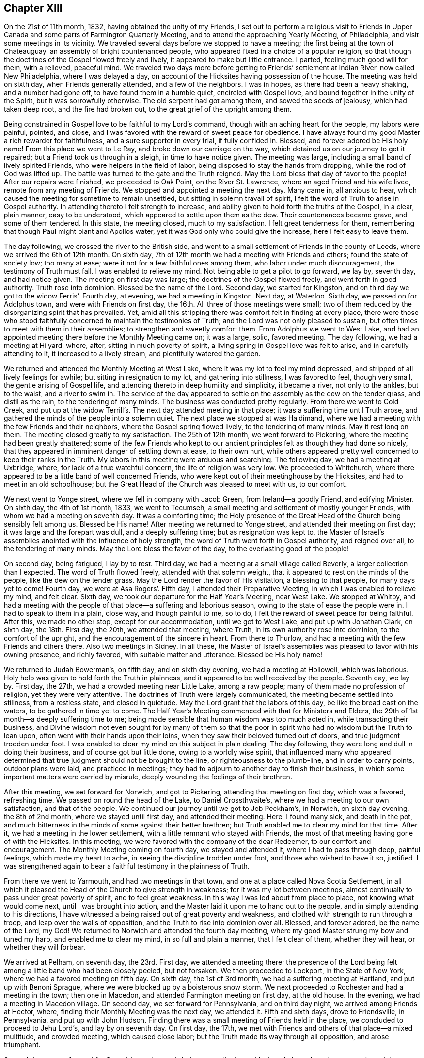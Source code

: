 == Chapter XIII

On the 21st of 11th month, 1832, having obtained the unity of my Friends,
I set out to perform a religious visit to Friends in Upper
Canada and some parts of Farmington Quarterly Meeting,
and to attend the approaching Yearly Meeting, of Philadelphia,
and visit some meetings in its vicinity.
We traveled several days before we stopped to have a meeting;
the first being at the town of Chateauguay, an assembly of bright countenanced people,
who appeared fixed in a choice of a popular religion,
so that though the doctrines of the Gospel flowed freely and lively,
it appeared to make but little entrance.
I parted, feeling much good will for them, with a relieved, peaceful mind.
We traveled two days more before getting to Friends`' settlement at Indian River,
now called New Philadelphia, where I was delayed a day,
on account of the Hicksites having possession of the house.
The meeting was held on sixth day, when Friends generally attended,
and a few of the neighbors.
I was in hopes, as there had been a heavy shaking, and a number had gone off,
to have found them in a humble quiet, encircled with Gospel love,
and bound together in the unity of the Spirit, but it was sorrowfully otherwise.
The old serpent had got among them, and sowed the seeds of jealousy,
which had taken deep root, and the fire had broken out,
to the great grief of the upright among them.

Being constrained in Gospel love to be faithful to my Lord`'s command,
though with an aching heart for the people, my labors were painful, pointed, and close;
and I was favored with the reward of sweet peace for obedience.
I have always found my good Master a rich rewarder for faithfulness,
and a sure supporter in every trial, if fully confided in.
Blessed, and forever adored be His holy name!
From this place we went to Le Ray, and broke down our carriage on the way,
which detained us on our journey to get it repaired;
but a Friend took us through in a sleigh, in time to have notice given.
The meeting was large, including a small band of lively spirited Friends,
who were helpers in the field of labor, being disposed to stay the hands from dropping,
while the rod of God was lifted up.
The battle was turned to the gate and the Truth reigned.
May the Lord bless that day of favor to the people!
After our repairs were finished, we proceeded to Oak Point, on the River St. Lawrence,
where an aged Friend and his wife lived, remote from any meeting of Friends.
We stopped and appointed a meeting the next day.
Many came in, all anxious to hear,
which caused the meeting for sometime to remain unsettled,
but sitting in solemn travail of spirit,
I felt the word of Truth to arise in Gospel authority.
In attending thereto I felt strength to increase,
and ability given to hold forth the truths of the Gospel, in a clear, plain manner,
easy to be understood, which appeared to settle upon them as the dew.
Their countenances became grave, and some of them tendered.
In this state, the meeting closed, much to my satisfaction.
I felt great tenderness for them,
remembering that though Paul might plant and Apollos water,
yet it was God only who could give the increase; here I felt easy to leave them.

The day following, we crossed the river to the British side,
and went to a small settlement of Friends in the county of Leeds,
where we arrived the 6th of 12th month.
On sixth day, 7th of 12th month we had a meeting with Friends and others;
found the state of society low; too many at ease;
were it not for a few faithful ones among them, who labor under much discouragement,
the testimony of Truth must fall.
I was enabled to relieve my mind.
Not being able to get a pilot to go forward, we lay by, seventh day, and had notice given.
The meeting on first day was large; the doctrines of the Gospel flowed freely,
and went forth in good authority.
Truth rose into dominion.
Blessed be the name of the Lord.
Second day, we started for Kingston,
and on third day we got to the widow Ferris`'. Fourth day, at evening,
we had a meeting in Kingston.
Next day, at Waterloo.
Sixth day, we passed on for Adolphus town, and were with Friends on first day,
the 16th. All three of those meetings were small;
two of them reduced by the disorganizing spirit that has prevailed.
Yet, amid all this stripping there was comfort felt in finding at every place,
there were those who stood faithfully concerned to maintain the testimonies of Truth;
and the Lord was not only pleased to sustain,
but often times to meet with them in their assemblies;
to strengthen and sweetly comfort them.
From Adolphus we went to West Lake,
and had an appointed meeting there before the Monthly Meeting came on; it was a large,
solid, favored meeting.
The day following, we had a meeting at Hilyard, where, after,
sitting in much poverty of spirit, a living spring in Gospel love was felt to arise,
and in carefully attending to it, it increased to a lively stream,
and plentifully watered the garden.

We returned and attended the Monthly Meeting at West Lake,
where it was my lot to feel my mind depressed,
and stripped of all lively feelings for awhile; but sitting in resignation to my lot,
and gathering into stillness, I was favored to feel, though very small,
the gentle arising of Gospel life, and attending thereto in deep humility and simplicity,
it became a river, not only to the ankles, but to the waist, and a river to swim in.
The service of the day appeared to settle on the assembly as the dew on the tender grass,
and distil as the rain, to the tendering of many minds.
The business was conducted pretty regularly.
From there we went to Cold Creek,
and put up at the widow Terrill`'s. The next day attended meeting in that place;
it was a suffering time until Truth arose,
and gathered the minds of the people into a solemn quiet.
The next place we stopped at was Haldimand,
where we had a meeting with the few Friends and their neighbors,
where the Gospel spring flowed lively, to the tendering of many minds.
May it rest long on them.
The meeting closed greatly to my satisfaction.
The 25th of 12th month, we went forward to Pickering,
where the meeting had been greatly shattered;
some of the few Friends who kept to our ancient principles
felt as though they had done so nicely,
that they appeared in imminent danger of settling down at ease, to their own hurt,
while others appeared pretty well concerned to keep their ranks in the Truth.
My labors in this meeting were arduous and searching.
The following day, we had a meeting at Uxbridge, where,
for lack of a true watchful concern, the life of religion was very low.
We proceeded to Whitchurch,
where there appeared to be a little band of well concerned Friends,
who were kept out of their meetinghouse by the Hicksites,
and had to meet in an old schoolhouse;
but the Great Head of the Church was pleased to meet with us, to our comfort.

We next went to Yonge street, where we fell in company with Jacob Green,
from Ireland--a goodly Friend, and edifying Minister.
On sixth day, the 4th of 1st month, 1833, we went to Tecumseh,
a small meeting and settlement of mostly younger Friends,
with whom we had a meeting on seventh day.
It was a comforting time;
the Holy presence of the Great Head of the Church being sensibly felt among us.
Blessed be His name!
After meeting we returned to Yonge street, and attended their meeting on first day;
it was large and the forepart was dull, and a deeply suffering time;
but as resignation was kept to,
the Master of Israel`'s assemblies anointed with the influence of holy strength,
the word of Truth went forth in Gospel authority, and reigned over all,
to the tendering of many minds.
May the Lord bless the favor of the day, to the everlasting good of the people!

On second day, being fatigued, I lay by to rest.
Third day, we had a meeting at a small village called Beverly,
a larger collection than I expected.
The word of Truth flowed freely, attended with that solemn weight,
that it appeared to rest on the minds of the people, like the dew on the tender grass.
May the Lord render the favor of His visitation, a blessing to that people,
for many days yet to come!
Fourth day, we were at Asa Rogers`'. Fifth day, I attended their Preparative Meeting,
in which I was enabled to relieve my mind, and felt clear.
Sixth day, we took our departure for the Half Year`'s Meeting, near West Lake.
We stopped at Whitby,
and had a meeting with the people of that place--a suffering and laborious season,
owing to the state of ease the people were in.
I had to speak to them in a plain, close way, and though painful to me, so to do,
I felt the reward of sweet peace for being faithful.
After this, we made no other stop, except for our accommodation,
until we got to West Lake, and put up with Jonathan Clark, on sixth day,
the 18th. First day, the 20th, we attended that meeting, where Truth,
in its own authority rose into dominion, to the comfort of the upright,
and the encouragement of the sincere in heart.
From there to Thurlow, and had a meeting with the few Friends and others there.
Also two meetings in Sidney.
In all these,
the Master of Israel`'s assemblies was pleased to favor with his owning presence,
and richly favored, with suitable matter and utterance.
Blessed be His holy name!

We returned to Judah Bowerman`'s, on fifth day, and on sixth day evening,
we had a meeting at Hollowell, which was laborious.
Holy help was given to hold forth the Truth in plainness,
and it appeared to be well received by the people.
Seventh day, we lay by.
First day, the 27th, we had a crowded meeting near Little Lake, among a raw people;
many of them made no profession of religion, yet they were very attentive.
The doctrines of Truth were largely communicated;
the meeting became settled into stillness, from a restless state, and closed in quietude.
May the Lord grant that the labors of this day, be like the bread cast on the waters,
to be gathered in time yet to come.
The Half Year`'s Meeting commenced with that for Ministers and Elders,
the 29th of 1st month--a deeply suffering time to me;
being made sensible that human wisdom was too much acted in,
while transacting their business,
and Divine wisdom not even sought for by many of them so that the
poor in spirit who had no wisdom but the Truth to lean upon,
often went with their hands upon their loins,
when they saw their beloved turned out of doors, and true judgment trodden under foot.
I was enabled to clear my mind on this subject in plain dealing.
The day following, they were long and dull in doing their business,
and of course got but little done, owing to a worldly wise spirit,
that influenced many who appeared determined that
true judgment should not be brought to the line,
or righteousness to the plumb-line; and in order to carry points,
outdoor plans were laid, and practiced in meetings;
they had to adjourn to another day to finish their business,
in which some important matters were carried by misrule,
deeply wounding the feelings of their brethren.

After this meeting, we set forward for Norwich, and got to Pickering,
attending that meeting on first day, which was a favored, refreshing time.
We passed on round the head of the Lake, to Daniel Crossthwaite`'s,
where we had a meeting to our own satisfaction, and that of the people.
We continued our journey until we got to Job Peckham`'s, in Norwich,
on sixth day evening, the 8th of 2nd month, where we stayed until first day,
and attended their meeting.
Here, I found many sick, and death in the pot,
and much bitterness in the minds of some against their better brethren;
but Truth enabled me to clear my mind for that time.
After it, we had a meeting in the lower settlement,
with a little remnant who stayed with Friends,
the most of that meeting having gone of with the Hicksites.
In this meeting, we were favored with the company of the dear Redeemer,
to our comfort and encouragement.
The Monthly Meeting coming on fourth day, we stayed and attended it,
where I had to pass through deep, painful feelings, which made my heart to ache,
in seeing the discipline trodden under foot, and those who wished to have it so,
justified.
I was strengthened again to bear a faithful testimony in the plainness of Truth.

From there we went to Yarmouth, and had two meetings in that town,
and one at a place called Nova Scotia Settlement,
in all which it pleased the Head of the Church to give strength in weakness;
for it was my lot between meetings,
almost continually to pass under great poverty of spirit, and to feel great weakness.
In this way I was led about from place to place, not knowing what would come next,
until I was brought into action,
and the Master laid it upon me to hand out to the people,
and in simply attending to His directions,
I have witnessed a being raised out of great poverty and weakness,
and clothed with strength to run through a troop, and leap over the walls of opposition,
and the Truth to rise into dominion over all.
Blessed, and forever adored, be the name of the Lord, my God!
We returned to Norwich and attended the fourth day meeting,
where my good Master strung my bow and tuned my harp, and enabled me to clear my mind,
in so full and plain a manner, that I felt clear of them, whether they will hear,
or whether they will forbear.

We arrived at Pelham, on seventh day, the 23rd. First day, we attended a meeting there;
the presence of the Lord being felt among a little band who had been closely peeled,
but not forsaken.
We then proceeded to Lockport, in the State of New York,
where we had a favored meeting on fifth day.
On sixth day, the 1st of 3rd month, we had a suffering meeting at Hartland,
and put up with Benoni Sprague, where we were blocked up by a boisterous snow storm.
We next proceeded to Rochester and had a meeting in the town; then one in Macedon,
and attended Farmington meeting on first day, at the old house.
In the evening, we had a meeting in Macedon village.
On second day, we set forward for Pennsylvania, and on third day night,
we arrived among Friends at Hector, where,
finding their Monthly Meeting was the next day, we attended it.
Fifth and sixth days, drove to Friendsville, in Pennsylvania, and put up with John Hudson.
Finding there was a small meeting of Friends held in the place,
we concluded to proceed to Jehu Lord`'s, and lay by on seventh day.
On first day, the 17th, we met with Friends and others of that place--a mixed multitude,
and crowded meeting, which caused close labor;
but the Truth made its way through all opposition, and arose triumphant.

Second day, we set forward for Stroudsburg; the roads being exceedingly muddy,
it took three days, but we got through in season to attend the Monthly Meeting,
which was small, having been reduced by a number running into infidel principles;
yet they conducted the business regularly and in harmony.
In this meeting I had the indulgence to sit in peaceful silence,
which I esteemed a favor; but not feeling clear, I appointed a meeting on sixth day,
which gave an opportunity to relieve my mind considerably;
yet not feeling clear to leave, I concluded to stay over first day,
the 24th of 3rd month, at our kind friend, Daniel Stroud`'s. We attended their meeting,
where a number present appeared in a very unsettled state of mind.
I was dipped into a sense of their dark state of insensibility,
and had to warn them seriously; it was a painful, exercising meeting,
and there appeared a determination in some of them, not to receive or believe the Truth,
so that I parted with them under the impression of sorrow.
We left on second day, and arrived at Plumstead on third day evening,
and had a meeting there on fourth day,
and one at Buckingham on fifth day--both favored meetings.

Sixth day, we went to Christopher Healey`'s, where we were on seventh day.
First day, the 31st, we attended Falls Meeting;
there being a goodly number of Friends who had kept their places
through the struggle which produced the great rent in our Society.
We returned to Buckingham Monthly Meeting on second day,
which was much larger than we expected.
They conducted their business in peace and good order.
Third day, we attended Wrightstown Monthly Meeting,
the weakest that I ever remember of attending--a painful, exercising one to me.
We next attended Middleton, on fourth day; it was small,
yet they conducted their business in pretty good order,
and appeared concerned to sustain the reputation of the Monthly Meeting.
I had pretty good satisfaction with the little band of that place.
Fifth day, we attended Falls Monthly Meeting, where we met, I think,
with the largest body of Friends in a Monthly Meeting capacity
that we had fell in with since we left Canada.

The good Shepherd, who goes before His sheep, and puts them forth,
was pleased not only to furnish matter, but to give strength and utterance.
The testimony went forth in its own authority.
I felt fully clear after meeting.
On sixth day morning we rode to Middletown, and put up with David Comfort,
and stayed until seventh day, when he took us into the city of Philadelphia,
to Ellis Yarnall`'s, in season to attend all the meetings but one,
before the Yearly Meeting, and also that of Darby.
In all of them, I was enabled to clear my mind, so as to feel pretty well relieved.
The Yearly Meeting of Ministers and Elders commenced on seventh day,
and the Yearly Meeting ended on seventh day following.
I was favored to attend all the sittings,
and mercifully indulged to pass them all in silence,
with the enjoyment of peaceful poverty of spirit.

On first day morning, I attended Orange street meeting; therein my mind was enlarged;
Truth flowed free and lively--a refreshing time to me.
On second day, I went out to Byberry, and had a meeting on third day,
with the few Friends.
Notice being given, quite a number, not of our Society, attended,
so as nearly to fill the house; among whom,
were several of those who had seceded from us.
Truth went forth in its own authority,
and arose in its own power and dominion over all dark spirits.
Blessed be the name of the Lord Almighty, who gives strength in the day of battle!
On seventh day morning, the 27th, I returned to the city,
in season to attend the Monthly Meeting for the Western District.
There the Master of Israel`'s assemblies was pleased to open the well-spring of life,
and water His heritage.
Blessed and adored be His goodness, forevermore!

On fifth day, I attended Arch street meeting,
where Mildred Radcliff and another woman Friend,
were much favored in testimony to the comfort of their Friends.
Sixth day, I went to Marion, and had a meeting with the few Friends there,
much to my satisfaction, and returned to the city.
Seventh day, we crossed the Delaware River, and went to Burlington,
and attended the morning meeting, entirely closed up, without suffering.
In the afternoon, way opened in the springing of the Gospel,
to bear a short testimony to the relief of mind; I departed in peace,
and went to Springfield, where we had a favored meeting; for the Holy Shepherd of Israel,
in the clearness of Gospel light and life, furnished with matter and utterance to divide,
and apply to the several states before me; full relief was given;
peace flowed as a river.
Blessed be His holy name!

The next meeting was at Mount Holly,
where they were much stripped by the rent that had taken place;
yet I thought they were in a better state than they were,
when I was there some years before, when their meeting was large.
I think I was rightly authorized to encourage them;
if they abode faithful there would come a returning Spring,
when they would not only bud and blossom, but be nourished to bring forth good,
acceptable fruit to the Great Head of the Church.
We passed on to Rancocas, the meeting is pretty large;
there appeared to be a number of well-concerned Friends,
yet with the younger class too much of a worldly spirit prevailed.
My labors were exercising and plain, rewarded with peace.
The following meeting at Westfield was reduced by the revolt among them;
a stripped remnant appeared concerned to keep up their little meeting in faithfulness.
The presence of the good Shepherd was felt among them, to our comfort,
and their encouragement.
We then went to Newtown and Haddonfield.
In both those meetings, the testimony was deeply exercising, yet Truth rose in dominion.
From there, on first day, to Cropwell.
We attended a large, favored meeting on second day, at Moorestown,
where the Gospel spring ran freely, greatly to the relief of my mind,
and tendering of many minds in the assembly.
On third day, we had a meeting at Easton, to my satisfaction,
and the comfort of honest Friends,
who had suffered by the bearing down disposition of the seceders.

Fourth day, we attended Springfield Monthly Meeting.
It was small, being reduced, by many leaving Society; the remnant that were left,
appeared well resigned, and engaged to maintain the good order,
in support of our Society, conducting their business regularly.
After meeting, we went to Joseph Haine`'s, where we were on fifth day,
the 9th of 5th month.
Sixth day, we attended Lower Evesham Monthly Meeting.
Seventh day, at Upper Evesham Monthly Meeting--both favored meetings.
First day, we attended the Upper meeting again, greatly to the relief of my mind.
Second day, we went to Tuckertown, on Little Egg Harbor,
and had a meeting with Friends and others.
Fourth day, we attended Barnegat meeting.
Fifth day, we proceeded to Shrewsbury,
and on sixth day we had a comfortable meeting with them.
We made our home with the widow Elizabeth Williams, the 17th of the month.
The 18th, we went to Plainfield,
and had a pretty full favored meeting there the next day.

After this meeting, I felt easy to take my departure,
to attend our own Yearly Meeting at New York.
We reached the city on the 21st, and the day following, attended their mid-week meeting,
and found I was in my place, and general satisfaction I think was given.
I lay by until the Yearly Meeting came on, and attended all the sittings,
wherein business was conducted in harmony and condescension, ending in the quiet.
Sixth day, I met with my wife in the city,
and had her company through the Yearly Meeting, and up the river as far as Troy.
There she took land conveyance; I kept to the water some miles further,
and landed at Stillwater, where a carriage came for me the same day,
and took me to Schaghticoke Point.
My wife arrived there first, and had appointed a meeting there for the day following.
I stayed and attended it with her, and was well satisfied with the meeting.
She went on for home.
I had to wait for my carriage to come,
which arrived at night the day she left me in the morning.
We started for Granville and arrived in good season.
My wife had stopped on the way, and had appointed a meeting,
so that she got in but little before me;
and finding their Monthly Meeting was coming on the next day but one,
we both stayed and attended it, and felt glad that we did.
Then quietly left for home, and arrived there the forepart of

[.small-break]
'''

+++[+++From this time forward, there has been no further memoranda kept by Joseph Hoag,
of his travels, or religious exercises.
Probably occasioned by his inability to write, from advanced age, being in his 72nd year.]
